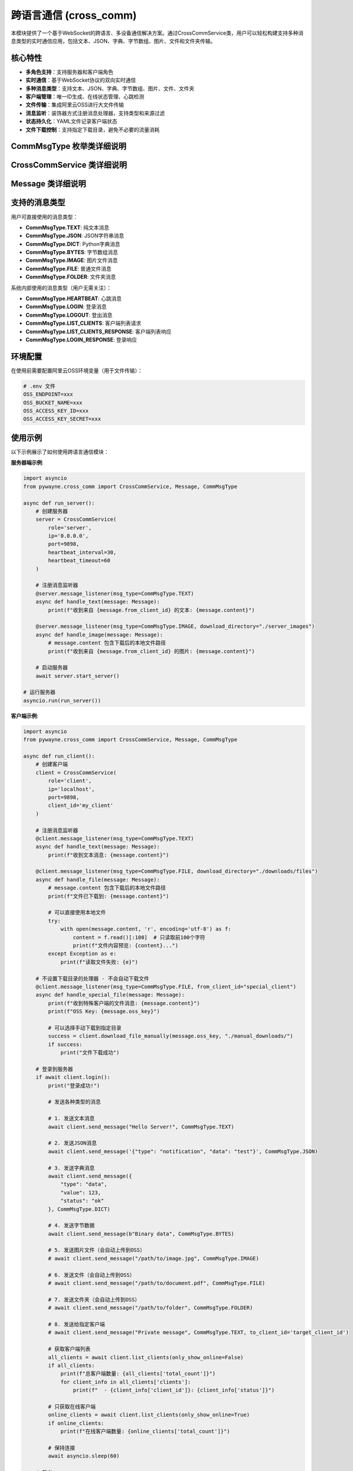 跨语言通信 (cross_comm)
========================

本模块提供了一个基于WebSocket的跨语言、多设备通信解决方案。通过CrossCommService类，用户可以轻松构建支持多种消息类型的实时通信应用，包括文本、JSON、字典、字节数组、图片、文件和文件夹传输。

核心特性
--------

- **多角色支持**：支持服务器和客户端角色
- **实时通信**：基于WebSocket协议的双向实时通信
- **多种消息类型**：支持文本、JSON、字典、字节数组、图片、文件、文件夹
- **客户端管理**：唯一ID生成、在线状态管理、心跳检测
- **文件传输**：集成阿里云OSS进行大文件传输
- **消息监听**：装饰器方式注册消息处理器，支持类型和来源过滤
- **状态持久化**：YAML文件记录客户端状态
- **文件下载控制**：支持指定下载目录，避免不必要的流量消耗

CommMsgType 枚举类详细说明
--------------------------

.. py:class:: CommMsgType(Enum)

   消息类型枚举，定义了所有支持的消息类型。

   **枚举值**:
   
   - **TEXT**: "text" - 文本消息
   - **JSON**: "json" - JSON字符串消息
   - **DICT**: "dict" - Python字典消息
   - **BYTES**: "bytes" - 字节数组消息
   - **IMAGE**: "image" - 图片文件消息
   - **FILE**: "file" - 普通文件消息
   - **FOLDER**: "folder" - 文件夹消息
   - **HEARTBEAT**: "heartbeat" - 心跳消息（内部使用）
   - **LOGIN**: "login" - 登录消息（内部使用）
   - **LOGOUT**: "logout" - 登出消息（内部使用）
   - **LIST_CLIENTS**: "list_clients" - 客户端列表请求（内部使用）
   - **LIST_CLIENTS_RESPONSE**: "list_clients_response" - 客户端列表响应（内部使用）
   - **LOGIN_RESPONSE**: "login_response" - 登录响应（内部使用）

CrossCommService 类详细说明
---------------------------

.. py:class:: CrossCommService(role: str, ip: str = '0.0.0.0', port: int = 9898, client_id: Optional[str] = None, heartbeat_interval: int = 30, heartbeat_timeout: int = 60)

   跨语言通信服务的主要类，支持服务器和客户端两种角色。

   **初始化参数**:
   
   - **role**: 服务角色，'server' 或 'client'
   - **ip**: IP地址，服务器监听地址或客户端连接地址
   - **port**: 端口号，默认9898
   - **client_id**: 客户端唯一ID，如不指定则自动生成（基于MAC地址和UUID）
   - **heartbeat_interval**: 心跳间隔（秒），默认30秒
   - **heartbeat_timeout**: 心跳超时（秒），默认60秒

   **主要方法**:

   .. py:method:: start_server() -> None
      
      启动服务器，开始监听客户端连接。仅在role为'server'时可用。
      
      该方法会阻塞执行，直到服务器停止。

   .. py:method:: login() -> bool
      
      客户端登录到服务器。仅在role为'client'时可用。
      
      **返回**:
      
      - 布尔值，表示登录是否成功

   .. py:method:: logout() -> None
      
      客户端登出并断开连接。仅在role为'client'时可用。

   .. py:method:: send_message(content: Any, msg_type: CommMsgType, to_client_id: str = 'all') -> bool
      
      发送消息到指定客户端或广播到所有客户端。
      
      **参数**:
      
      - **content**: 消息内容，支持多种类型
      - **msg_type**: 消息类型，必须指定CommMsgType枚举值
      - **to_client_id**: 接收方客户端ID，'all'表示广播
      
      **返回**:
      
      - 布尔值，表示发送是否成功
      
      **注意**:
      
      - 文件类型消息（FILE、IMAGE、FOLDER）会自动上传到OSS
      - 字节类型消息会自动进行base64编码
      - JSON类型消息会验证JSON格式的有效性

   .. py:method:: download_file_manually(oss_key: str, save_directory: str) -> bool
      
      手动下载文件或文件夹。
      
      **参数**:
      
      - **oss_key**: OSS中的文件键值
      - **save_directory**: 保存目录（OSS管理器会在此目录下重建路径结构）
      
      **返回**:
      
      - 布尔值，表示下载是否成功
      
      **注意**:
      
      - OSS管理器会在指定目录下重建完整的oss_key路径结构
      - 例如：oss_key为"cross_comm/client1/file.txt"，save_directory为"./downloads"，则文件会保存为"./downloads/cross_comm/client1/file.txt"

   .. py:method:: message_listener(msg_type: Optional[CommMsgType] = None, from_client_id: Optional[str] = None, download_directory: Optional[str] = None)
      
      装饰器方法，用于注册消息监听器。支持按消息类型和发送方过滤，可指定文件下载目录。
      
      **参数**:
      
      - **msg_type**: 要监听的消息类型，None表示监听所有类型
      - **from_client_id**: 要监听的发送方ID，None表示监听所有发送方
      - **download_directory**: 文件下载目录，仅对文件类型消息有效（FILE、IMAGE、FOLDER）
      
      **特性**:
      
      - 自动过滤自己发送的消息
      - 指定下载目录的处理器会自动下载文件
      - 未指定下载目录的处理器不会自动下载，节省流量
      - 可以为不同类型的文件设置不同的下载目录
      
      **示例**:
      
      .. code-block:: python
      
         @service.message_listener(msg_type=CommMsgType.TEXT)
         async def handle_text(message: Message):
             print(f"收到文本消息: {message.content}")
         
         @service.message_listener(msg_type=CommMsgType.FILE, download_directory="./downloads")
         async def handle_file(message: Message):
             # message.content 包含下载后的本地文件路径
             print(f"文件已下载到: {message.content}")

   .. py:method:: get_online_clients() -> List[str]
      
      获取当前在线的客户端ID列表（仅服务器角色可用）。
      
      **返回**:
      
      - 在线客户端ID列表

   .. py:method:: list_clients(only_show_online: bool = True, timeout: float = 5.0) -> Optional[dict]
      
      客户端请求服务器上的客户端列表（仅客户端角色可用）。
      
      **参数**:
      
      - **only_show_online**: 是否只显示在线客户端，默认True
      - **timeout**: 等待响应的超时时间（秒），默认5.0
      
      **返回**:
      
      - 包含客户端列表的字典，格式为：
        
        .. code-block:: python
        
           {
               'clients': [
                   {
                       'client_id': str,
                       'status': 'online'/'offline', 
                       'last_heartbeat': float,
                       'login_time': float
                   },
                   ...
               ],
               'total_count': int,
               'only_show_online': bool
           }

Message 类详细说明
------------------

.. py:class:: Message

   消息对象，包含完整的消息信息。

   **属性**:
   
   - **msg_id**: 消息唯一ID
   - **from_client_id**: 发送方客户端ID
   - **to_client_id**: 接收方客户端ID
   - **msg_type**: 消息类型（CommMsgType枚举）
   - **content**: 消息内容
   - **timestamp**: 消息时间戳
   - **oss_key**: OSS键值（用于文件传输）

   **方法**:

   .. py:method:: to_dict() -> Dict[str, Any]
      
      将消息对象转换为字典格式，枚举类型会转换为字符串值。

   .. py:method:: from_dict(data: Dict[str, Any]) -> Message
      
      从字典创建消息对象，字符串会转换回枚举类型（类方法）。

支持的消息类型
--------------

用户可直接使用的消息类型：

- **CommMsgType.TEXT**: 纯文本消息
- **CommMsgType.JSON**: JSON字符串消息
- **CommMsgType.DICT**: Python字典消息
- **CommMsgType.BYTES**: 字节数组消息
- **CommMsgType.IMAGE**: 图片文件消息
- **CommMsgType.FILE**: 普通文件消息
- **CommMsgType.FOLDER**: 文件夹消息

系统内部使用的消息类型（用户无需关注）：

- **CommMsgType.HEARTBEAT**: 心跳消息
- **CommMsgType.LOGIN**: 登录消息
- **CommMsgType.LOGOUT**: 登出消息
- **CommMsgType.LIST_CLIENTS**: 客户端列表请求
- **CommMsgType.LIST_CLIENTS_RESPONSE**: 客户端列表响应
- **CommMsgType.LOGIN_RESPONSE**: 登录响应

环境配置
--------

在使用前需要配置阿里云OSS环境变量（用于文件传输）：

.. code-block:: bash

   # .env 文件
   OSS_ENDPOINT=xxx
   OSS_BUCKET_NAME=xxx
   OSS_ACCESS_KEY_ID=xxx
   OSS_ACCESS_KEY_SECRET=xxx

使用示例
--------

以下示例展示了如何使用跨语言通信模块：

**服务器端示例**:

.. code-block:: python

   import asyncio
   from pywayne.cross_comm import CrossCommService, Message, CommMsgType
   
   async def run_server():
       # 创建服务器
       server = CrossCommService(
           role='server',
           ip='0.0.0.0',
           port=9898,
           heartbeat_interval=30,
           heartbeat_timeout=60
       )
       
       # 注册消息监听器
       @server.message_listener(msg_type=CommMsgType.TEXT)
       async def handle_text(message: Message):
           print(f"收到来自 {message.from_client_id} 的文本: {message.content}")
       
       @server.message_listener(msg_type=CommMsgType.IMAGE, download_directory="./server_images")
       async def handle_image(message: Message):
           # message.content 包含下载后的本地文件路径
           print(f"收到来自 {message.from_client_id} 的图片: {message.content}")
       
       # 启动服务器
       await server.start_server()
   
   # 运行服务器
   asyncio.run(run_server())

**客户端示例**:

.. code-block:: python

   import asyncio
   from pywayne.cross_comm import CrossCommService, Message, CommMsgType
   
   async def run_client():
       # 创建客户端
       client = CrossCommService(
           role='client',
           ip='localhost',
           port=9898,
           client_id='my_client'
       )
       
       # 注册消息监听器
       @client.message_listener(msg_type=CommMsgType.TEXT)
       async def handle_text(message: Message):
           print(f"收到文本消息: {message.content}")
       
       @client.message_listener(msg_type=CommMsgType.FILE, download_directory="./downloads/files")
       async def handle_file(message: Message):
           # message.content 包含下载后的本地文件路径
           print(f"文件已下载到: {message.content}")
           
           # 可以直接使用本地文件
           try:
               with open(message.content, 'r', encoding='utf-8') as f:
                   content = f.read()[:100]  # 只读取前100个字符
                   print(f"文件内容预览: {content}...")
           except Exception as e:
               print(f"读取文件失败: {e}")
       
       # 不设置下载目录的处理器 - 不会自动下载文件
       @client.message_listener(msg_type=CommMsgType.FILE, from_client_id="special_client")
       async def handle_special_file(message: Message):
           print(f"收到特殊客户端的文件消息: {message.content}")
           print(f"OSS Key: {message.oss_key}")
           
           # 可以选择手动下载到指定目录
           success = client.download_file_manually(message.oss_key, "./manual_downloads/")
           if success:
               print("文件下载成功")
       
       # 登录到服务器
       if await client.login():
           print("登录成功!")
           
           # 发送各种类型的消息
           
           # 1. 发送文本消息
           await client.send_message("Hello Server!", CommMsgType.TEXT)
           
           # 2. 发送JSON消息
           await client.send_message('{"type": "notification", "data": "test"}', CommMsgType.JSON)
           
           # 3. 发送字典消息
           await client.send_message({
               "type": "data",
               "value": 123,
               "status": "ok"
           }, CommMsgType.DICT)
           
           # 4. 发送字节数据
           await client.send_message(b"Binary data", CommMsgType.BYTES)
           
           # 5. 发送图片文件（会自动上传到OSS）
           # await client.send_message("/path/to/image.jpg", CommMsgType.IMAGE)
           
           # 6. 发送文件（会自动上传到OSS）
           # await client.send_message("/path/to/document.pdf", CommMsgType.FILE)
           
           # 7. 发送文件夹（会自动上传到OSS）
           # await client.send_message("/path/to/folder", CommMsgType.FOLDER)
           
           # 8. 发送给指定客户端
           # await client.send_message("Private message", CommMsgType.TEXT, to_client_id='target_client_id')
           
           # 获取客户端列表
           all_clients = await client.list_clients(only_show_online=False)
           if all_clients:
               print(f"总客户端数量: {all_clients['total_count']}")
               for client_info in all_clients['clients']:
                   print(f"  - {client_info['client_id']}: {client_info['status']}")
           
           # 只获取在线客户端
           online_clients = await client.list_clients(only_show_online=True)
           if online_clients:
               print(f"在线客户端数量: {online_clients['total_count']}")
           
           # 保持连接
           await asyncio.sleep(60)
           
       # 登出
       await client.logout()
   
   # 运行客户端
   asyncio.run(run_client())

**多客户端通信示例**:

.. code-block:: python

   # 客户端A
   clientA = CrossCommService(role='client', client_id='clientA')
   await clientA.login()
   
   # 客户端B
   clientB = CrossCommService(role='client', client_id='clientB')
   await clientB.login()
   
   # A向B发送消息
   await clientA.send_message("Hello B!", CommMsgType.TEXT, to_client_id='clientB')
   
   # B向A发送文件
   await clientB.send_message("/path/to/file.pdf", CommMsgType.FILE, to_client_id='clientA')

**文件下载控制示例**:

.. code-block:: python

   # 为不同类型的文件设置不同的下载目录
   @client.message_listener(msg_type=CommMsgType.IMAGE, download_directory="./downloads/images")
   async def handle_image(message: Message):
       print(f"图片已下载到: {message.content}")
   
   @client.message_listener(msg_type=CommMsgType.FILE, download_directory="./downloads/documents") 
   async def handle_document(message: Message):
       print(f"文档已下载到: {message.content}")
   
   # 不设置下载目录 - 节省流量，只获取消息信息
   @client.message_listener(msg_type=CommMsgType.FILE, from_client_id="low_priority_client")
   async def handle_low_priority_file(message: Message):
       print(f"收到低优先级文件消息，不自动下载: {message.oss_key}")
       
       # 根据需要手动下载
       if should_download(message):
           success = client.download_file_manually(message.oss_key, "./manual_downloads/")
           if success:
               print("手动下载成功")

命令行使用
----------

模块支持直接从命令行运行：

.. code-block:: bash

   # 运行服务器示例
   python -m pywayne.cross_comm server
   
   # 运行客户端示例
   python -m pywayne.cross_comm client

心跳机制
--------

系统内置心跳机制确保连接稳定性：

- 客户端定期向服务器发送心跳包
- 服务器检测客户端心跳超时自动标记为离线
- 支持自定义心跳间隔和超时时间
- 自动重连机制（客户端）

状态管理
--------

客户端状态通过YAML文件持久化存储：

.. code-block:: yaml

   client_001:
     status: online
     last_seen: 1640995200.123
   client_002:
     status: offline
     last_seen: 1640995100.456

文件传输和下载控制
------------------

**文件上传**:

- 文件类型消息（FILE、IMAGE、FOLDER）会自动上传到阿里云OSS
- 生成唯一的OSS键值避免冲突
- 支持大文件和文件夹传输

**文件下载控制**:

- 通过message_listener装饰器的download_directory参数控制下载行为
- 指定下载目录：自动下载文件到指定目录，OSS管理器会在目录下重建完整路径结构
- 不指定下载目录：不自动下载，节省流量和存储空间
- 支持手动下载：使用download_file_manually方法
- 可为不同消息类型设置不同下载目录
- 支持按发送方过滤下载策略

**文件路径结构说明**:

- OSS中文件的完整路径（oss_key）会在本地目录中重建
- 例如：oss_key为"cross_comm/sender_id/1234567890_abc123.pdf"
- 指定下载目录为"./downloads/documents"
- 最终文件路径为"./downloads/documents/cross_comm/sender_id/1234567890_abc123.pdf"
- 这样保持了OSS中的目录结构，避免文件名冲突

错误处理
--------

模块提供完善的错误处理机制：

- 连接异常自动重试
- 消息发送失败通知
- 文件上传/下载错误处理
- 详细的日志记录
- 消息过滤避免处理自己发送的消息

注意事项
--------

1. **文件传输**：大文件通过OSS传输，需要正确配置OSS环境变量
2. **消息类型**：必须使用CommMsgType枚举，不再支持字符串类型
3. **文件下载**：合理设置下载目录，避免不必要的流量消耗
4. **网络安全**：生产环境建议使用TLS/SSL加密
5. **性能考虑**：大量并发连接时考虑调整心跳参数
6. **资源清理**：程序退出时确保调用logout()方法
7. **唯一ID**：客户端ID基于MAC地址和UUID生成，确保全局唯一

API变更说明
-----------

**v2.0 主要变更**:

- **Breaking Change**: 引入CommMsgType枚举，替代字符串类型
- **Breaking Change**: send_message方法参数顺序调整，msg_type变为必需参数
- **新增**: download_file_manually方法支持手动文件下载
- **增强**: message_listener装饰器增加download_directory参数
- **增强**: 消息过滤机制，自动过滤自己发送的消息
- **优化**: 文件下载控制，避免不必要的流量消耗

扩展建议
--------

未来可考虑的扩展功能：

- 消息加密和数字签名
- 消息持久化和离线消息
- 群组和频道功能
- 消息路由和负载均衡
- 更多消息类型支持（音频、视频等）
- Web界面监控和管理
- 消息统计和分析功能
- 分布式部署支持 